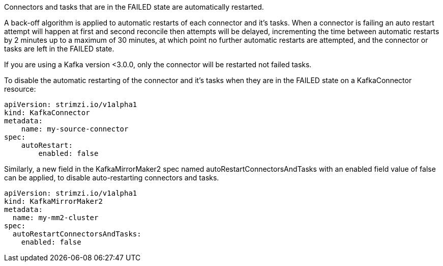 Connectors and tasks that are in the FAILED state are automatically restarted.

A back-off algorithm is applied to automatic restarts of each connector and it's tasks.
When a connector is failing an auto restart attempt will happen at first and second reconcile then attempts will be delayed,
incrementing the time between automatic restarts by 2 minutes up to a maximum of 30 minutes, at which point no further
automatic restarts are attempted, and the connector or tasks are left in the FAILED state.


If you are using a Kafka version <3.0.0, only the connector will be restarted not failed tasks.

To disable the automatic restarting of the connector and it's tasks when they are in the FAILED state on a KafkaConnector resource:

[source,yaml,subs="attributes+"]
----
apiVersion: strimzi.io/v1alpha1
kind: KafkaConnector
metadata:
    name: my-source-connector
spec:
    autoRestart:
        enabled: false
----

Similarly, a new field in the KafkaMirrorMaker2 spec named autoRestartConnectorsAndTasks with an enabled field value of false can be applied, to disable auto-restarting connectors and tasks.

[source,yaml,subs="attributes+"]
----
apiVersion: strimzi.io/v1alpha1
kind: KafkaMirrorMaker2
metadata:
  name: my-mm2-cluster
spec:
  autoRestartConnectorsAndTasks:
    enabled: false
----